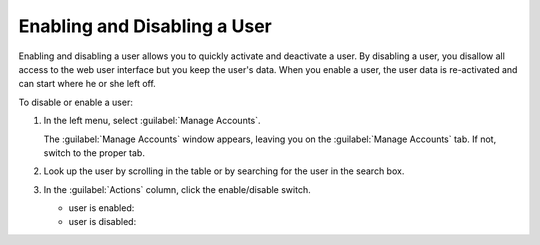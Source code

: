 .. |user_enabled| image:: ../_static/user_enabled.png

.. |user_disabled| image:: ../_static/user_disabled.png

.. _enabling_disabling_user:

Enabling and Disabling a User
=============================

Enabling and disabling a user allows you to quickly activate and deactivate a user. By disabling a user,
you disallow all access to the web user interface but you keep the user's data. When you enable a user,
the user data is re-activated and can start where he or she left off.

To disable or enable a user:

#. In the left menu, select :guilabel:`Manage Accounts`.

   The :guilabel:`Manage Accounts` window appears, leaving you on the :guilabel:`Manage Accounts` tab. If
   not, switch to the proper tab.
#. Look up the user by scrolling in the table or by searching for the user in the search box.
#. In the :guilabel:`Actions` column, click the enable/disable switch.

   * user is enabled: |user_enabled|
   * user is disabled: |user_disabled|

